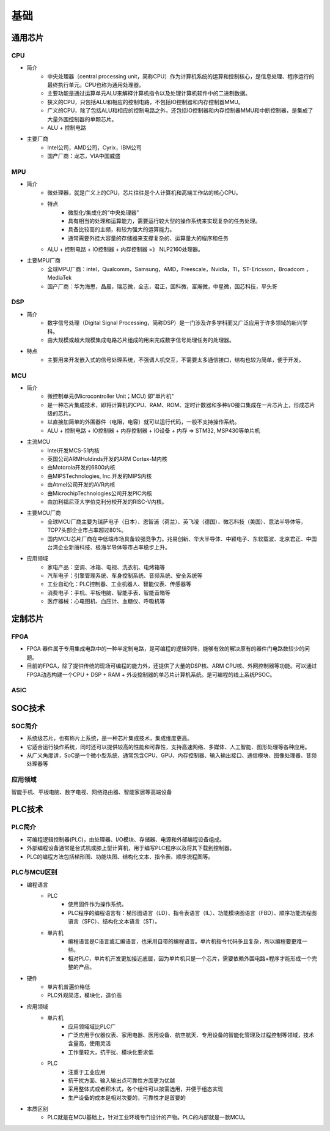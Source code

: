 ﻿基础
========================================

通用芯片
----------------------------------------

CPU
~~~~~~~~~~~~~~~~~~~~~~~~~~~~~~~~~~~~~~~~
+ 简介
	- 中央处理器（central processing unit，简称CPU）作为计算机系统的运算和控制核心，是信息处理、程序运行的最终执行单元。CPU也称为通用处理器。
	- 主要功能是通过运算单元ALU来解释计算机指令以及处理计算机软件中的二进制数据。
	- 狭义的CPU，只包括ALU和相应的控制电路，不包括IO控制器和内存控制器MMU。
	- 广义的CPU，除了包括ALU和相应的控制电路之外，还包括IO控制器和内存控制器MMU和中断控制器，是集成了大量外围控制器的单颗芯片。
	- ALU + 控制电路
+ 主要厂商
	- Intel公司，AMD公司，Cyrix，IBM公司
	- 国产厂商：龙芯，VIA中国威盛

MPU
~~~~~~~~~~~~~~~~~~~~~~~~~~~~~~~~~~~~~~~~
+ 简介
	- 微处理器，就是广义上的CPU，芯片往往是个人计算机和高端工作站的核心CPU。
	- 特点
		+ 微型化/集成化的“中央处理器”
		+ 具有相当的处理和运算能力，需要运行较大型的操作系统来实现复杂的任务处理。
		+ 具备比较高的主频，和较为强大的运算能力。
		+ 通常需要外挂大容量的存储器来支撑复杂的、运算量大的程序和任务
	- ALU + 控制电路 + IO控制器  + 内存控制器 =》 NLP2160处理器。
+ 主要MPU厂商
	- 全球MPU厂商：intel，Qualcomm，Samsung，AMD，Freescale，Nvidla，TI，ST-Ericsson，Broadcom ，MediaTek
	- 国产厂商：华为海思，晶晨，瑞芯微，全志，君正，国科微，富瀚微，中星微，国芯科技，平头哥

DSP
~~~~~~~~~~~~~~~~~~~~~~~~~~~~~~~~~~~~~~~~
+ 简介
	- 数字信号处理（Digital Signal Processing，简称DSP）是一门涉及许多学科而又广泛应用于许多领域的新兴学科。 
	- 由大规模或超大规模集成电路芯片组成的用来完成数字信号处理任务的处理器。
+ 特点
	- 主要用来开发嵌入式的信号处理系统，不强调人机交互，不需要太多通信接口，结构也较为简单，便于开发。

MCU
~~~~~~~~~~~~~~~~~~~~~~~~~~~~~~~~~~~~~~~~
+ 简介
	- 微控制单元(Microcontroller Unit；MCU) 即“单片机”
	- 是一种芯片集成技术，即将计算机的CPU、RAM、ROM、定时计数器和多种I/O接口集成在一片芯片上，形成芯片级的芯片。
	- 以直接加简单的外围器件（电阻，电容）就可以运行代码，一般不支持操作系统。
	- ALU + 控制电路 + IO控制器 + 内存控制器 + IO设备 + 内存 => STM32, MSP430等单片机
+ 主流MCU
	- Intel开发MCS-51内核
	- 英国公司ARMHoldinds开发的ARM Cortex-M内核
	- 由Motorola开发的6800内核
	- 由MIPSTechnologies, Inc.开发的MIPS内核
	- 由Atmel公司开发的AVR内核
	- 由MicrochipTechnologies公司开发PIC内核
	- 由加利福尼亚大学伯克利分校开发的RISC-V内核。
+ 主要MCU厂商
	- 全球MCU厂商主要为瑞萨电子（日本）、恩智浦（荷兰）、英飞凌（德国）、微芯科技（美国）、意法半导体等，TOP7头部企业市占率超过80%。
	- 国内MCU芯片厂商在中低端市场具备较强竞争力。兆易创新、华大半导体、中颖电子、东软载波、北京君正、中国台湾企业新唐科技、极海半导体等市占率稳步上升。
+ 应用领域
	- 家电产品：空调、冰箱、电视、洗衣机、电烤箱等
	- 汽车电子：引擎管理系统、车身控制系统、音频系统、安全系统等
	- 工业自动化：PLC控制器、工业机器人、智能仪表、传感器等
	- 消费电子：手机、平板电脑、智能手表、智能音箱等
	- 医疗器械：心电图机、血压计、血糖仪、呼吸机等

定制芯片
----------------------------------------

FPGA
~~~~~~~~~~~~~~~~~~~~~~~~~~~~~~~~~~~~~~~~
+ FPGA 器件属于专用集成电路中的一种半定制电路，是可编程的逻辑列阵，能够有效的解决原有的器件门电路数较少的问题。
+ 目前的FPGA，除了提供传统的现场可编程的能力外，还提供了大量的DSP核、ARM CPU核、外网控制器等功能。可以通过FPGA动态构建一个CPU + DSP + RAM + 外设控制器的单芯片计算机系统。是可编程的线上系统PSOC。

ASIC
~~~~~~~~~~~~~~~~~~~~~~~~~~~~~~~~~~~~~~~~

SOC技术
----------------------------------------

SOC简介
~~~~~~~~~~~~~~~~~~~~~~~~~~~~~~~~~~~~~~~~
+ 系统级芯片，也有称片上系统，是一种芯片集成技术，集成维度更高。
+ 它适合运行操作系统，同时还可以提供较高的性能和可靠性，支持高速网络、多媒体、人工智能、图形处理等各种应用。
+ 从广义角度讲，SoC是一个微小型系统，通常包含CPU、GPU、内存控制器、输入输出接口、通信模块、图像处理器、音频处理器等

应用领域
~~~~~~~~~~~~~~~~~~~~~~~~~~~~~~~~~~~~~~~~
智能手机、平板电脑、数字电视、网络路由器、智能家居等高端设备

PLC技术
----------------------------------------

PLC简介
~~~~~~~~~~~~~~~~~~~~~~~~~~~~~~~~~~~~~~~~
+ 可编程逻辑控制器(PLC)，由处理器、I/O模块、存储器、电源和外部编程设备组成。
+ 外部编程设备通常是台式机或膝上型计算机，用于编写PLC程序以及将其下载到控制器。
+ PLC的编程方法包括梯形图、功能块图、结构化文本、指令表、顺序流程图等。

PLC与MCU区别
~~~~~~~~~~~~~~~~~~~~~~~~~~~~~~~~~~~~~~~~
+ 编程语言
	+ PLC
		- 使用固件作为操作系统。
		- PLC程序的编程语言有：梯形图语言（LD）、指令表语言（IL）、功能模块图语言（FBD）、顺序功能流程图语言（SFC）、结构化文本语言（ST）。
	+ 单片机
		- 编程语言是C语言或汇编语言，也采用自带的编程语言。单片机指令代码多且复杂，所以编程要更难一些。
		- 相对PLC，单片机开发更加接近底层，因为单片机只是一个芯片，需要依赖外围电路+程序才能形成一个完整的产品。

+ 硬件
	+ 单片机普遍价格低
	+ PLC外观简洁，模块化，造价高

+ 应用领域
	+ 单片机
		- 应用领域域比PLC广
		- 广泛应用于仪器仪表、家用电器、医用设备、航空航天、专用设备的智能化管理及过程控制等领域，技术含量高，使用灵活
		- 工作量较大，抗干扰、模块化要求低
	+ PLC
		- 注重于工业应用
		- 抗干扰方面、输入输出点可靠性方面更为优越
		- 采用整体式或者积木式，各个组件可以按需选用，并便于组态实现
		- 生产设备的成本是相对次要的，可靠性才是首要的

+ 本质区别
	- PLC就是在MCU基础上，针对工业环境专门设计的产物。PLC的内部就是一款MCU。